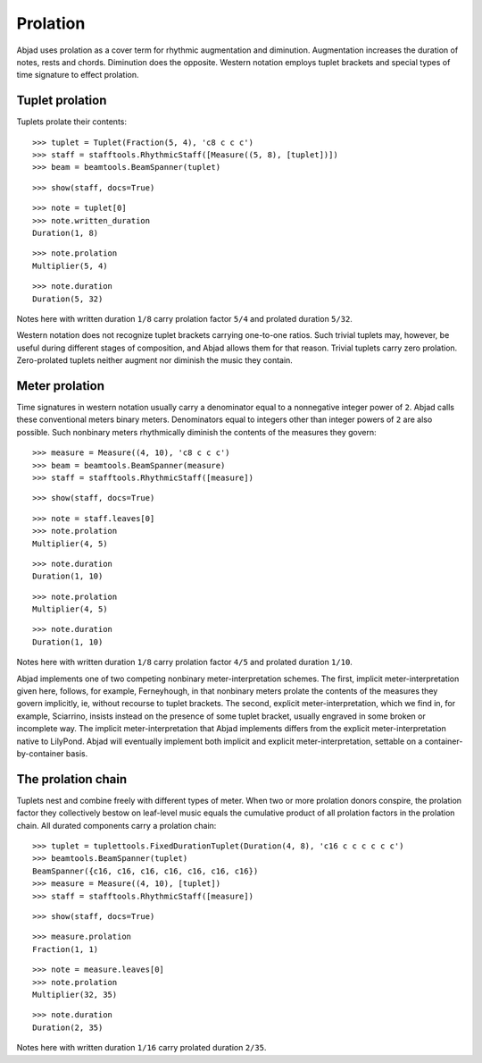 Prolation
=========


Abjad uses prolation as a cover term for rhythmic augmentation and diminution.
Augmentation increases the duration of notes, rests and chords.
Diminution does the opposite.
Western notation employs tuplet brackets and special types of time signature to effect prolation.


Tuplet prolation
----------------

Tuplets prolate their contents:

::

   >>> tuplet = Tuplet(Fraction(5, 4), 'c8 c c c')
   >>> staff = stafftools.RhythmicStaff([Measure((5, 8), [tuplet])])
   >>> beam = beamtools.BeamSpanner(tuplet)


::

   >>> show(staff, docs=True)

.. image:: images/index-1.png


::

   >>> note = tuplet[0]
   >>> note.written_duration
   Duration(1, 8)


::

   >>> note.prolation
   Multiplier(5, 4)


::

   >>> note.duration
   Duration(5, 32)


Notes here with written duration ``1/8`` carry prolation factor ``5/4``
and prolated duration ``5/32``.

Western notation does not recognize tuplet brackets carrying one-to-one ratios.
Such trivial tuplets may, however, be useful during different stages of composition,
and Abjad allows them for that reason.
Trivial tuplets carry zero prolation.
Zero-prolated tuplets neither augment nor diminish the music they contain.


Meter prolation
---------------

Time signatures in western notation usually carry a denominator equal
to a nonnegative integer power of ``2``.
Abjad calls these conventional meters binary meters.
Denominators equal to integers other than integer powers of ``2`` are also possible.
Such nonbinary meters rhythmically diminish the contents of the measures they govern:

::

   >>> measure = Measure((4, 10), 'c8 c c c')
   >>> beam = beamtools.BeamSpanner(measure)
   >>> staff = stafftools.RhythmicStaff([measure])


::

   >>> show(staff, docs=True)

.. image:: images/index-2.png


::

   >>> note = staff.leaves[0]
   >>> note.prolation
   Multiplier(4, 5)


::

   >>> note.duration
   Duration(1, 10)


::

   >>> note.prolation
   Multiplier(4, 5)


::

   >>> note.duration
   Duration(1, 10)


Notes here with written duration ``1/8`` carry prolation factor ``4/5``
and prolated duration ``1/10``.

Abjad implements one of two competing nonbinary meter-interpretation schemes.
The first, implicit meter-interpretation given here, follows, for example, Ferneyhough,
in that nonbinary meters prolate the contents of the measures they govern implicitly, ie, without recourse to tuplet brackets.
The second, explicit meter-interpretation, which we find in, for example, Sciarrino,
insists instead on the presence of some tuplet bracket,
usually engraved in some broken or incomplete way.
The implicit meter-interpretation that Abjad implements differs from the explicit meter-interpretation native to LilyPond.
Abjad will eventually implement both implicit and explicit meter-interpretation,
settable on a container-by-container basis.


The prolation chain
-------------------

Tuplets nest and combine freely with different types of meter.
When two or more prolation donors conspire, the prolation factor they
collectively bestow on leaf-level music equals the cumulative product of all
prolation factors in the prolation chain.
All durated components carry a prolation chain:

::

   >>> tuplet = tuplettools.FixedDurationTuplet(Duration(4, 8), 'c16 c c c c c c')
   >>> beamtools.BeamSpanner(tuplet)
   BeamSpanner({c16, c16, c16, c16, c16, c16, c16})
   >>> measure = Measure((4, 10), [tuplet])
   >>> staff = stafftools.RhythmicStaff([measure])


::

   >>> show(staff, docs=True)

.. image:: images/index-3.png


::

   >>> measure.prolation
   Fraction(1, 1)


::

   >>> note = measure.leaves[0]
   >>> note.prolation
   Multiplier(32, 35)


::

   >>> note.duration
   Duration(2, 35)


Notes here with written duration ``1/16`` carry prolated duration ``2/35``.
